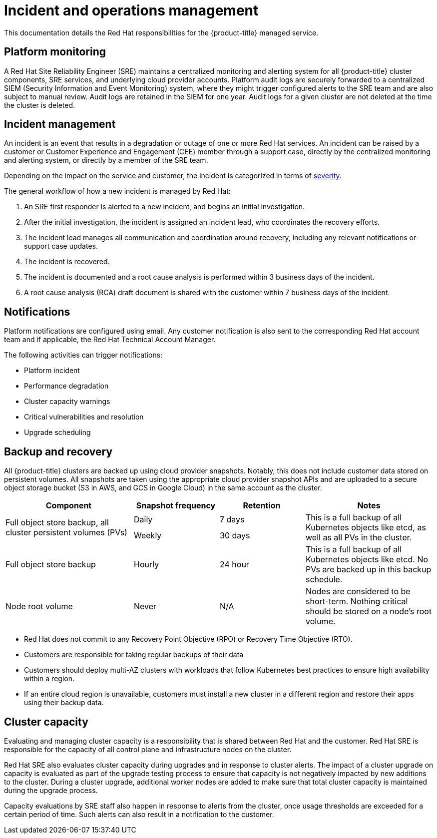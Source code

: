 
// Module included in the following assemblies:
//
// * assemblies/policy-process-security.adoc

[id="policy-incident_{context}"]
= Incident and operations management


This documentation details the Red Hat responsibilities for the {product-title} managed service.

[id="platform-monitoring_{context}"]
== Platform monitoring
A Red Hat Site Reliability Engineer (SRE) maintains a centralized monitoring and alerting system for all {product-title} cluster components, SRE services, and underlying cloud provider accounts. Platform audit logs are securely forwarded to a centralized SIEM (Security Information and Event Monitoring) system, where they might trigger configured alerts to the SRE team and are also subject to manual review. Audit logs are retained in the SIEM for one year. Audit logs for a given cluster are not deleted at the time the cluster is deleted.

[id="incident-management_{context}"]
== Incident management
An incident is an event that results in a degradation or outage of one or more Red Hat services. An incident can be raised by a customer or Customer Experience and Engagement (CEE) member through a support case, directly by the centralized monitoring and alerting system, or directly by a member of the SRE team.

Depending on the impact on the service and customer, the incident is categorized in terms of link:https://access.redhat.com/support/offerings/production/sla[severity].

The general workflow of how a new incident is managed by Red Hat:

. An SRE first responder is alerted to a new incident, and begins an initial investigation.
. After the initial investigation, the incident is assigned an incident lead, who coordinates the recovery efforts.
. The incident lead manages all communication and coordination around recovery, including any relevant notifications or support case updates.
. The incident is recovered.
. The incident is documented and a root cause analysis is performed within 3 business days of the incident.
. A root cause analysis (RCA) draft document is shared with the customer within 7 business days of the incident.

[id="notifications_{context}"]
== Notifications
Platform notifications are configured using email. Any customer notification is also sent to the corresponding Red Hat account team and if applicable, the Red Hat Technical Account Manager.

The following activities can trigger notifications:

* Platform incident
* Performance degradation
* Cluster capacity warnings
* Critical vulnerabilities and resolution
* Upgrade scheduling

[id="backup-recovery_{context}"]
== Backup and recovery
All {product-title} clusters are backed up using cloud provider snapshots. Notably, this does not include customer data stored on persistent volumes. All snapshots are taken using the appropriate cloud provider snapshot APIs and are uploaded to a secure object storage bucket (S3 in AWS, and GCS in Google Cloud) in the same account as the cluster.

//Verify if the corresponding tables in rosa-sdpolicy-platform.adoc and rosa-policy-incident.adoc also need to be updated.

[cols= "3a,2a,2a,3a",options="header"]

|===
|Component
|Snapshot frequency
|Retention
|Notes

.2+|Full object store backup, all cluster persistent volumes (PVs)
|Daily
|7 days
.2+|This is a full backup of all Kubernetes objects like etcd, as well as all PVs in the cluster.

|Weekly
|30 days


|Full object store backup
|Hourly
|24 hour
|This is a full backup of all Kubernetes objects like etcd. No PVs are backed up in this backup schedule.

|Node root volume
|Never
|N/A
|Nodes are considered to be short-term. Nothing critical should be stored on a node's root volume.

|===

* Red Hat does not commit to any Recovery Point Objective (RPO) or Recovery Time Objective (RTO).
* Customers are responsible for taking regular backups of their data
* Customers should deploy multi-AZ clusters with workloads that follow Kubernetes best practices to ensure high availability within a region.
* If an entire cloud region is unavailable, customers must install a new cluster in a different region and restore their apps using their backup data.

[id="cluster-capacity_{context}"]
== Cluster capacity
Evaluating and managing cluster capacity is a responsibility that is shared between Red Hat and the customer. Red Hat SRE is responsible for the capacity of all control plane and infrastructure nodes on the cluster.

Red Hat SRE also evaluates cluster capacity during upgrades and in response to cluster alerts. The impact of a cluster upgrade on capacity is evaluated as part of the upgrade testing process to ensure that capacity is not negatively impacted by new additions to the cluster. During a cluster upgrade, additional worker nodes are added to make sure that total cluster capacity is maintained during the upgrade process.

Capacity evaluations by SRE staff also happen in response to alerts from the cluster, once usage thresholds are exceeded for a certain period of time. Such alerts can also result in a notification to the customer.
